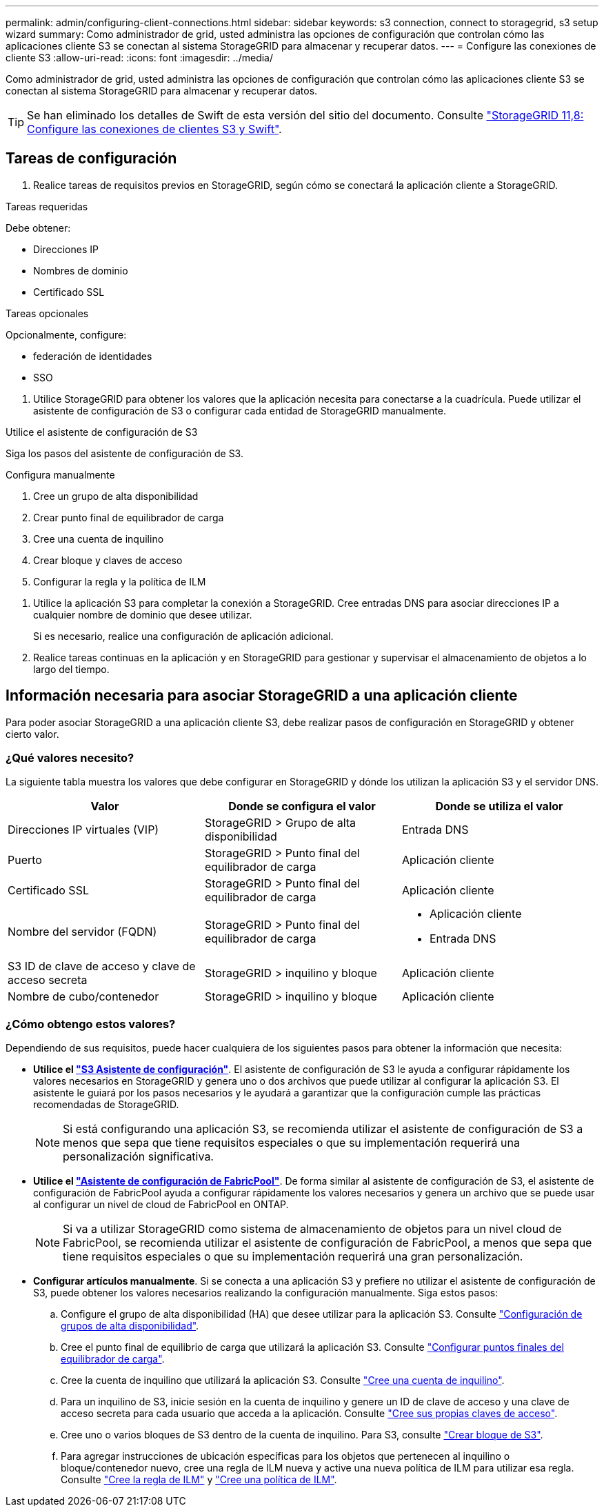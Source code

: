 ---
permalink: admin/configuring-client-connections.html 
sidebar: sidebar 
keywords: s3 connection, connect to storagegrid, s3 setup wizard 
summary: Como administrador de grid, usted administra las opciones de configuración que controlan cómo las aplicaciones cliente S3 se conectan al sistema StorageGRID para almacenar y recuperar datos. 
---
= Configure las conexiones de cliente S3
:allow-uri-read: 
:icons: font
:imagesdir: ../media/


[role="lead"]
Como administrador de grid, usted administra las opciones de configuración que controlan cómo las aplicaciones cliente S3 se conectan al sistema StorageGRID para almacenar y recuperar datos.


TIP: Se han eliminado los detalles de Swift de esta versión del sitio del documento. Consulte https://docs.netapp.com/us-en/storagegrid-118/admin/configuring-client-connections.html["StorageGRID 11,8: Configure las conexiones de clientes S3 y Swift"^].



== Tareas de configuración

. Realice tareas de requisitos previos en StorageGRID, según cómo se conectará la aplicación cliente a StorageGRID.


[role="tabbed-block"]
====
.Tareas requeridas
--
Debe obtener:

* Direcciones IP
* Nombres de dominio
* Certificado SSL


--
.Tareas opcionales
--
Opcionalmente, configure:

* federación de identidades
* SSO


--
====
. Utilice StorageGRID para obtener los valores que la aplicación necesita para conectarse a la cuadrícula. Puede utilizar el asistente de configuración de S3 o configurar cada entidad de StorageGRID manualmente. +


[role="tabbed-block"]
====
.Utilice el asistente de configuración de S3
--
Siga los pasos del asistente de configuración de S3.

--
.Configura manualmente
--
. Cree un grupo de alta disponibilidad
. Crear punto final de equilibrador de carga
. Cree una cuenta de inquilino
. Crear bloque y claves de acceso
. Configurar la regla y la política de ILM


--
====
. Utilice la aplicación S3 para completar la conexión a StorageGRID. Cree entradas DNS para asociar direcciones IP a cualquier nombre de dominio que desee utilizar.
+
Si es necesario, realice una configuración de aplicación adicional.

. Realice tareas continuas en la aplicación y en StorageGRID para gestionar y supervisar el almacenamiento de objetos a lo largo del tiempo.




== Información necesaria para asociar StorageGRID a una aplicación cliente

Para poder asociar StorageGRID a una aplicación cliente S3, debe realizar pasos de configuración en StorageGRID y obtener cierto valor.



=== ¿Qué valores necesito?

La siguiente tabla muestra los valores que debe configurar en StorageGRID y dónde los utilizan la aplicación S3 y el servidor DNS.

[cols="1a,1a,1a"]
|===
| Valor | Donde se configura el valor | Donde se utiliza el valor 


 a| 
Direcciones IP virtuales (VIP)
 a| 
StorageGRID > Grupo de alta disponibilidad
 a| 
Entrada DNS



 a| 
Puerto
 a| 
StorageGRID > Punto final del equilibrador de carga
 a| 
Aplicación cliente



 a| 
Certificado SSL
 a| 
StorageGRID > Punto final del equilibrador de carga
 a| 
Aplicación cliente



 a| 
Nombre del servidor (FQDN)
 a| 
StorageGRID > Punto final del equilibrador de carga
 a| 
* Aplicación cliente
* Entrada DNS




 a| 
S3 ID de clave de acceso y clave de acceso secreta
 a| 
StorageGRID > inquilino y bloque
 a| 
Aplicación cliente



 a| 
Nombre de cubo/contenedor
 a| 
StorageGRID > inquilino y bloque
 a| 
Aplicación cliente

|===


=== ¿Cómo obtengo estos valores?

Dependiendo de sus requisitos, puede hacer cualquiera de los siguientes pasos para obtener la información que necesita:

* *Utilice el link:use-s3-setup-wizard.html["S3 Asistente de configuración"]*. El asistente de configuración de S3 le ayuda a configurar rápidamente los valores necesarios en StorageGRID y genera uno o dos archivos que puede utilizar al configurar la aplicación S3. El asistente le guiará por los pasos necesarios y le ayudará a garantizar que la configuración cumple las prácticas recomendadas de StorageGRID.
+

NOTE: Si está configurando una aplicación S3, se recomienda utilizar el asistente de configuración de S3 a menos que sepa que tiene requisitos especiales o que su implementación requerirá una personalización significativa.

* *Utilice el link:../fabricpool/use-fabricpool-setup-wizard.html["Asistente de configuración de FabricPool"]*. De forma similar al asistente de configuración de S3, el asistente de configuración de FabricPool ayuda a configurar rápidamente los valores necesarios y genera un archivo que se puede usar al configurar un nivel de cloud de FabricPool en ONTAP.
+

NOTE: Si va a utilizar StorageGRID como sistema de almacenamiento de objetos para un nivel cloud de FabricPool, se recomienda utilizar el asistente de configuración de FabricPool, a menos que sepa que tiene requisitos especiales o que su implementación requerirá una gran personalización.

* *Configurar artículos manualmente*. Si se conecta a una aplicación S3 y prefiere no utilizar el asistente de configuración de S3, puede obtener los valores necesarios realizando la configuración manualmente. Siga estos pasos:
+
.. Configure el grupo de alta disponibilidad (HA) que desee utilizar para la aplicación S3. Consulte link:configure-high-availability-group.html["Configuración de grupos de alta disponibilidad"].
.. Cree el punto final de equilibrio de carga que utilizará la aplicación S3. Consulte link:configuring-load-balancer-endpoints.html["Configurar puntos finales del equilibrador de carga"].
.. Cree la cuenta de inquilino que utilizará la aplicación S3. Consulte link:creating-tenant-account.html["Cree una cuenta de inquilino"].
.. Para un inquilino de S3, inicie sesión en la cuenta de inquilino y genere un ID de clave de acceso y una clave de acceso secreta para cada usuario que acceda a la aplicación. Consulte link:../tenant/creating-your-own-s3-access-keys.html["Cree sus propias claves de acceso"].
.. Cree uno o varios bloques de S3 dentro de la cuenta de inquilino. Para S3, consulte link:../tenant/creating-s3-bucket.html["Crear bloque de S3"].
.. Para agregar instrucciones de ubicación específicas para los objetos que pertenecen al inquilino o bloque/contenedor nuevo, cree una regla de ILM nueva y active una nueva política de ILM para utilizar esa regla. Consulte link:../ilm/access-create-ilm-rule-wizard.html["Cree la regla de ILM"] y link:../ilm/creating-ilm-policy.html["Cree una política de ILM"].



